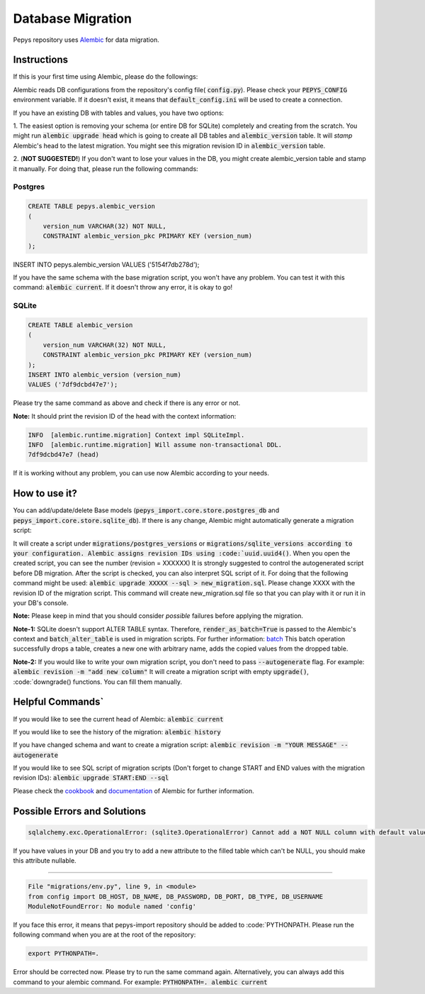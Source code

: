 Database Migration
==================

Pepys repository uses `Alembic <https://github.com/alembic/alembic>`_ for data migration.

Instructions
------------
If this is your first time using Alembic, please do the followings:

Alembic reads DB configurations from the repository's config file( :code:`config.py`). Please check your :code:`PEPYS_CONFIG`
environment variable. If it doesn't exist, it means that :code:`default_config.ini` will be used to create a connection.

If you have an existing DB with tables and values, you have two options:

1. The easiest option is removing your schema (or entire DB for SQLite) completely and creating from the scratch.
You might run :code:`alembic upgrade head` which is going to create all DB tables and :code:`alembic_version` table.
It will *stamp* Alembic's head to the latest migration. You might see this migration revision ID in :code:`alembic_version` table.

2. (**NOT SUGGESTED!**) If you don't want to lose your values in the DB, you might create alembic_version table and stamp it manually.
For doing that, please run the following commands:

Postgres
^^^^^^^^^

.. code-block:: none

    CREATE TABLE pepys.alembic_version
    (
        version_num VARCHAR(32) NOT NULL,
        CONSTRAINT alembic_version_pkc PRIMARY KEY (version_num)
    );

INSERT INTO pepys.alembic_version VALUES ('5154f7db278d');

If you have the same schema with the base migration script, you won't have any problem. You can test it with this command:
:code:`alembic current`. If it doesn't throw any error, it is okay to go!

SQLite
^^^^^^^

.. code-block:: none

    CREATE TABLE alembic_version
    (
        version_num VARCHAR(32) NOT NULL,
        CONSTRAINT alembic_version_pkc PRIMARY KEY (version_num)
    );
    INSERT INTO alembic_version (version_num)
    VALUES ('7df9dcbd47e7');

Please try the same command as above and check if there is any error or not.

**Note:** It should print the revision ID of the head with the context information:

.. code-block:: none

    INFO  [alembic.runtime.migration] Context impl SQLiteImpl.
    INFO  [alembic.runtime.migration] Will assume non-transactional DDL.
    7df9dcbd47e7 (head)

If it is working without any problem, you can use now Alembic according to your needs.

How to use it?
--------------
You can add/update/delete Base models (:code:`pepys_import.core.store.postgres_db` and :code:`pepys_import.core.store.sqlite_db`).
If there is any change, Alembic might automatically generate a migration script:

.. code-block:: none
    alembic revision -m "YOUR MESSAGE" --autogenerate

It will create a script under :code:`migrations/postgres_versions` or :code:`migrations/sqlite_versions according to your configuration.
Alembic assigns revision IDs using :code:`uuid.uuid4()`. When you open the created script, you can see the number (revision = XXXXXX)
It is strongly suggested to control the autogenerated script before DB migration. After the script is checked, you can also interpret SQL script of it.
For doing that the following command might be used: :code:`alembic upgrade XXXXX --sql > new_migration.sql`. Please change XXXX with the revision ID of
the migration script. This command will create new_migration.sql file so that you can play with it or run it in your DB's console.

**Note:** Please keep in mind that you should consider *possible* failures before applying the migration.

**Note-1:** SQLite doesn't support ALTER TABLE syntax. Therefore, :code:`render_as_batch=True` is passed to the Alembic's context
and :code:`batch_alter_table` is used in migration scripts. For further information: `batch <https://alembic.sqlalchemy.org/en/latest/batch.html>`_
This batch operation successfully drops a table, creates a new one with arbitrary name, adds the copied values from the dropped table.

**Note-2:** If you would like to write your own migration script, you don't need to pass :code:`--autogenerate` flag. For example: :code:`alembic revision -m "add new column"`
It will create a migration script with empty :code:`upgrade()`, :code:`downgrade() functions. You can fill them manually.

Helpful Commands`
----------------
If you would like to see the current head of Alembic: :code:`alembic current`

If you would like to see the history of the migration: :code:`alembic history`

If you have changed schema and want to create a migration script: :code:`alembic revision -m "YOUR MESSAGE" --autogenerate`

If you would like to see SQL script of migration scripts (Don't forget to change START and END values with the migration revision IDs):
:code:`alembic upgrade START:END --sql`

Please check the `cookbook <https://alembic.sqlalchemy.org/en/latest/cookbook.html>`_ and
`documentation <https://alembic.sqlalchemy.org/en/latest/index.html>`_ of Alembic for further information.

Possible Errors and Solutions
-----------------------------

.. code-block:: none

    sqlalchemy.exc.OperationalError: (sqlite3.OperationalError) Cannot add a NOT NULL column with default value NULL

If you have values in your DB and you try to add a new attribute to the filled table which can't be NULL,
you should make this attribute nullable.

------------

.. code-block:: none

    File "migrations/env.py", line 9, in <module>
    from config import DB_HOST, DB_NAME, DB_PASSWORD, DB_PORT, DB_TYPE, DB_USERNAME
    ModuleNotFoundError: No module named 'config'

If you face this error, it means that pepys-import repository should be added to :code:`PYTHONPATH. Please run the
following command when you are at the root of the repository:

.. code-block:: none

    export PYTHONPATH=.

Error should be corrected now. Please try to run the same command again.
Alternatively, you can always add this command to your alembic command. For example: :code:`PYTHONPATH=. alembic current`


